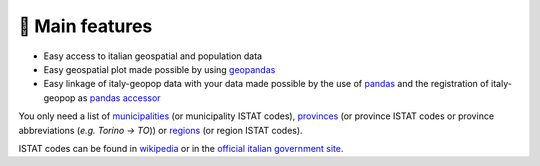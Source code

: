 🚀 Main features
==========================

- Easy access to italian geospatial and population data
- Easy geospatial plot made possible by using `geopandas <https://geopandas.org/en/stable/>`_
- Easy linkage of italy-geopop data with your data made possible by the use of `pandas <https://pandas.pydata.org/>`_ and the registration of italy-geopop as `pandas accessor <https://pandas.pydata.org/docs/development/extending.html>`_

You only need a list of `municipalities <https://en.wikipedia.org/wiki/List_of_municipalities_of_Italy>`_ (or municipality ISTAT codes), `provinces <https://en.wikipedia.org/wiki/Provinces_of_Italy>`_ (or province ISTAT codes or province abbreviations (*e.g. Torino -> TO*)) or `regions <https://en.wikipedia.org/wiki/Regions_of_Italy>`_ (or region ISTAT codes).

ISTAT codes can be found in `wikipedia <https://it.wikipedia.org/wiki/Codice_ISTAT>`_ or in the `official italian government site <https://dait.interno.gov.it/territorio-e-autonomie-locali/sut/elenco_codici_comuni.php>`_.
